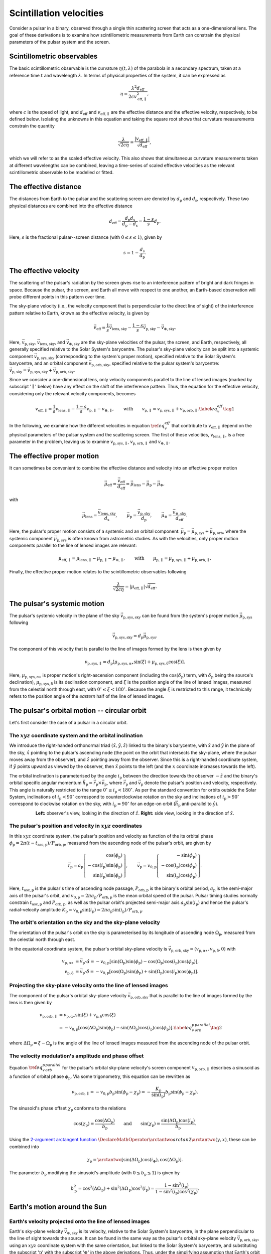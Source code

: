 ************************
Scintillation velocities
************************

Consider a pulsar in a binary, observed through a single thin scattering screen
that acts as a one-dimensional lens. The goal of these derivations is to
examine how scintillometric measurements from Earth can constrain the physical
parameters of the pulsar system and the screen.


Scintillometric observables
===========================

The basic scintillometric observable is the curvature
:math:`\eta( t, \lambda )` of the parabola in a secondary spectrum, taken at a
reference time :math:`t` and wavelength :math:`\lambda`. In terms of physical
properties of the system, it can be expressed as

.. math::

    \eta = \frac{ \lambda^2 d_\mathrm{eff} }{ 2 c v_\mathrm{eff,\parallel}^2 },

where :math:`c` is the speed of light, and :math:`d_\mathrm{eff}` and
:math:`v_\mathrm{eff,\parallel}` are the effective distance and the effective
velocity, respectively, to be defined below. Isolating the unknowns in this
equation and taking the square root shows that curvature measurements constrain
the quantity

.. math::

    \frac{ \lambda }{ \sqrt{ 2 c \eta } }
        = \frac{ \left| v_\mathrm{eff,\parallel} \right| }
               { \sqrt{ d_\mathrm{eff} } },

which we will refer to as the scaled effective velocity. This also shows that
simultaneous curvature measurements taken at different wavelengths can be
combined, leaving a time-series of scaled effective velocities as the relevant
scintillometric observable to be modelled or fitted.


The effective distance
======================

The distances from Earth to the pulsar and the scattering screen are denoted by
:math:`d_\mathrm{p}` and :math:`d_\mathrm{s}`, respectively. These two physical
distances are combined into the effective distance

.. math::

    d_\mathrm{eff} = \frac{ d_\mathrm{p} d_\mathrm{s} }
                          { d_\mathrm{p} - d_\mathrm{s} }
                   = \frac{ 1 - s }{ s } d_\mathrm{p}.

Here, :math:`s` is the fractional pulsar--screen distance
(with :math:`0 \leq s \leq 1`), given by

.. math::

    s = 1 - \frac{ d_\mathrm{s} }{ d_\mathrm{p} }.

.. plot::
    :context: reset

    from astropy import units as u
    import matplotlib.pyplot as plt
    from screens.visualization import make_sketch

    theta = [-4. ,0., 2.5] << u.mas

    plt.figure(figsize=(14., 4.))
    make_sketch(theta, beta=0.4, mu_eff=0.*u.mas/u.yr, distances=True)
    plt.show()


The effective velocity
======================

The scattering of the pulsar's radiation by the screen gives rise to an
interference pattern of bright and dark fringes in space. Because the pulsar,
the screen, and Earth all move with respect to one another, an Earth-based
observation will probe different points in this pattern over time.

.. TODO: [add figure showing interference pattern in observing plane]

The sky-plane velocity (i.e., the velocity component that is perpendicular
to the direct line of sight) of the interference pattern relative to Earth,
known as the effective velocity, is given by

.. math::

    \vec{v}_\mathrm{eff} = \frac{ 1 }{ s } \vec{v}_\mathrm{lens,sky}
        - \frac{ 1 - s }{ s } \vec{v}_\mathrm{p,sky}
        - \vec{v}_\mathrm{\oplus,sky}.

Here, :math:`\vec{v}_\mathrm{p,sky}`, :math:`\vec{v}_\mathrm{lens,sky}`, and
:math:`\vec{v}_\mathrm{\oplus,sky}` are the sky-plane velocities of the pulsar,
the screen, and Earth, respectively, all generally specified relative to the
Solar System's barycentre.
The pulsar's sky-plane velocity can be split into a systemic component
:math:`\vec{v}_\mathrm{p,sys,sky}` (corresponding to the system's proper
motion), specified relative to the Solar System's barycentre, and an orbital
component :math:`\vec{v}_\mathrm{p,orb,sky}`, specified relative to the
pulsar system's barycentre: :math:`\vec{v}_\mathrm{p,sky} =
\vec{v}_\mathrm{p,sys,sky} + \vec{v}_\mathrm{p,orb,sky}`.

.. TODO: [add figure explaining the 1/s, -(1-s)/s, and -1 factors]

Since we consider a one-dimensional lens, only velocity components parallel to
the line of lensed images (marked by subscript ':math:`\parallel`' below) have
any effect on the shift of the interference pattern. Thus, the equation for the
effective velocity, considering only the relevant velocity components, becomes

.. math::

    v_\mathrm{eff,\parallel} = \frac{ 1 }{ s } v_\mathrm{lens,\parallel}
        - \frac{ 1 - s }{ s } v_\mathrm{p,\parallel} - v_{\oplus,\parallel},
    \qquad \mathrm{with} \qquad
    v_\mathrm{p,\parallel} = v_\mathrm{p,sys,\parallel}
                           + v_\mathrm{p,orb,\parallel}.
    \label{eq_v_eff} \tag{1}

In the following, we examine how the different velocities in equation
:math:`\ref{eq_v_eff}` that contribute to :math:`v_\mathrm{eff,\parallel}`
depend on the physical parameters of the pulsar system and the scattering
screen. The first of these velocities, :math:`v_\mathrm{lens,\parallel}`,
is a free parameter in the problem, leaving us to examine
:math:`v_\mathrm{p,sys,\parallel}`, :math:`v_\mathrm{p,orb,\parallel}` and
:math:`v_{\oplus,\parallel}`.


The effective proper motion
===========================

It can sometimes be convenient to combine the effective distance and velocity
into an effective proper motion

.. math::

    \vec{\mu}_\mathrm{eff} = \frac{ \vec{v}_\mathrm{eff} }{ d_\mathrm{eff} }
        = \vec{\mu}_\mathrm{lens} - \vec{\mu}_\mathrm{p} - \vec{\mu}_\oplus,

with

.. math::

    \vec{\mu}_\mathrm{lens}
        = \frac{ \vec{v}_\mathrm{lens,sky} }{ d_\mathrm{s} },
    \qquad
    \vec{\mu}_\mathrm{p} = \frac{ \vec{v}_\mathrm{p,sky} }{ d_\mathrm{p} },
    \qquad
    \vec{\mu}_\oplus = \frac{ \vec{v}_\mathrm{\oplus,sky} }{ d_\mathrm{eff} }.

Here, the pulsar's proper motion consists of a systemic and an orbital
component: :math:`\vec{\mu}_\mathrm{p} = \vec{\mu}_\mathrm{p,sys} +
\vec{\mu}_\mathrm{p,orb}`, where the systemic component
:math:`\vec{\mu}_\mathrm{p,sys}` is often known from astrometric studies.
As with the velocities, only proper motion components parallel to the line of
lensed images are relevant:

.. math::

    \mu_\mathrm{eff,\parallel} = \mu_\mathrm{lens,\parallel}
        - \mu_\mathrm{p,\parallel} - \mu_{\oplus,\parallel},
    \qquad \mathrm{with} \qquad
    \mu_\mathrm{p,\parallel} = \mu_\mathrm{p,sys,\parallel}
                             + \mu_\mathrm{p,orb,\parallel}.

Finally, the effective proper motion relates to the scintillometric observables
following

.. math::

    \frac{ \lambda }{ \sqrt{ 2 c \eta } }
        = \left| \mu_\mathrm{eff,\parallel} \right| \sqrt{ d_\mathrm{eff} }.


The pulsar's systemic motion
============================

The pulsar's systemic velocity in the plane of the sky
:math:`\vec{v}_\mathrm{p,sys,sky}` can be found from the system's proper motion
:math:`\vec{\mu}_\mathrm{p,sys}` following

.. math::

    \vec{v}_\mathrm{p,sys,sky} = d_\mathrm{p} \vec{\mu}_\mathrm{p,sys}.

The component of this velocity that is parallel to the line of images formed by
the lens is then given by
    
.. math::

    v_\mathrm{p,sys,\parallel} = d_\mathrm{p}
        \left[ \mu_\mathrm{p,sys,\alpha\ast} \sin( \xi )
             + \mu_\mathrm{p,sys,\delta}     \cos( \xi )
        \right].

Here, :math:`\mu_\mathrm{p,sys,\alpha\ast}` is proper motion's right-ascension
component (including the :math:`\cos( \delta_\mathrm{p} )` term, with
:math:`\delta_\mathrm{p}` being the source's declination),
:math:`\mu_\mathrm{p,sys,\delta}` is its declination component, and :math:`\xi`
is the position angle of the line of lensed images, measured from the celestial
north through east, with :math:`0^\circ \leq \xi < 180^\circ`. Because the
angle :math:`\xi` is restricted to this range, it technically refers to the
position angle of the *eastern* half of the line of lensed images.

.. plot::
    :context: reset
    :nofigs:

    import numpy as np
    from astropy import units as u
    import matplotlib.pyplot as plt

    from angle_plot_lib import (
        blank_axes, coord_cross,
        label_angle, rot_lin, rot_vec, elpse, circl)

    # screen angle
    xi = 134.6 * u.deg

    # pulsar longitude of ascending node
    omega_p = 207. * u.deg

    # pulsar orbital inclination
    i_p = 137.56 * u.deg

    # pulsar system coordinates
    pm_ra_cosdec = 121.4385 * u.mas / u.year
    pm_dec = -71.4754 * u.mas / u.year

    # global plotting colors
    col_mu = 'black'
    col_screen = 'red'
    col_orbit = 'black'
    col_nodes = 'blue'
    col_angmom = 'green'
    col_domg = 'purple'
    col_earth = 'brown'

    # global figure dimensions
    fig_size = 3.

.. plot::
    :context: close-figs

    # sky plane with screen and proper motion vector

    fig = plt.figure(figsize=(fig_size, fig_size))
    ax = blank_axes(fig, box=False)

    coord_cross(ax, x=r'$\alpha$', y=r'$\delta$', flipx=True)
    label_angle(ax, th0=90.*u.deg, th1=xi + 90.*u.deg,
                th_name=r"$\xi$", rad=.25, color=col_screen, th1_arrow=True)
    rot_lin(ax, th=xi+90.*u.deg, name='screen', arrow="-", vh='center',
            color=col_screen)
    rot_vec(ax, th=np.arctan2(pm_dec, -pm_ra_cosdec).to(u.deg),
            name=r'$\vec{\mu}$', va='center', vh='right', arrow='-|>',
            color=col_mu)

    plt.show()


The pulsar's orbital motion -- circular orbit
=============================================

Let's first consider the case of a pulsar in a circular orbit.


The :math:`xyz` coordinate system and the orbital inclination
-------------------------------------------------------------

We introduce the right-handed orthonormal triad :math:`(\hat{x}, \hat{y},
\hat{z})` linked to the binary's barycentre, with :math:`\hat{x}` and
:math:`\hat{y}` in the plane of the sky, :math:`\hat{x}` pointing to the
pulsar's ascending node (the point on the orbit that intersects the sky-plane,
where the pulsar moves away from the observer), and :math:`\hat{z}` pointing
away from the observer. Since this is a right-handed coordinate system,
if :math:`\hat{y}` points upward as viewed by the observer, then
:math:`\hat{x}` points to the left (and the :math:`x` coordinate increases
towards the left).

The orbital inclination is parameterised by the angle :math:`i_\mathrm{p}`
between the direction towards the observer :math:`-\hat{z}` and the binary's
orbital specific angular momentum
:math:`\vec{h}_\mathrm{p} = \vec{r}_\mathrm{p} \times \vec{v}_\mathrm{p}`,
where :math:`\vec{r}_\mathrm{p}` and :math:`\vec{v}_\mathrm{p}` denote the
pulsar's position and velocity, respectively. This angle is naturally
restricted to the range :math:`0^\circ \le i_\mathrm{p} < 180^\circ`. As per
the standard convention for orbits outside the Solar System, inclinations of
:math:`i_\mathrm{p} < 90^\circ` correspond to counterclockwise rotation on the
sky and inclinations of :math:`i_\mathrm{p} > 90^\circ` correspond to clockwise
rotation on the sky, with :math:`i_\mathrm{p} = 90^\circ` for an edge-on orbit
(:math:`\vec{h}_\mathrm{p}` anti-parallel to :math:`\hat{y}`).

.. plot::
    :context: close-figs

    fig = plt.figure(figsize=(fig_size * 2.2, fig_size))

    # xy plane with orbit

    ax = blank_axes(fig, position=(0., 0., 1./2.2, 1.), box=False)

    coord_cross(ax, x=r'$x$', y=r'$y$', flipx=True)
    circl(ax, a0=0.6, incl=i_p, color=col_orbit)
    rot_lin(ax, th=180.*u.deg, s=0.75, name='', arrow="-|>", color=col_nodes)
    ax.text(0.99,
            0.98,
            'line of nodes',
            horizontalalignment='center',
            verticalalignment='top',
            color=col_nodes)
    ax.text(1.5,
            0.6,
            'pulsar\norbit',
            horizontalalignment='center',
            verticalalignment='top',
            color=col_orbit)
    ax.set_aspect('equal')

    # yz plane with orbit and inclination

    ax = blank_axes(fig, position=(1.-1./2.2, 0., 1./2.2, 1.), box=False)

    coord_cross(ax, x=r'$z$', y=r'$y$')
    rot_vec(ax, th=180.*u.deg + i_p, s=0.4, name=r'$\vec{h}_\mathrm{p}$',
            va='center', vh='left', arrow='-|>', color=col_angmom)
    rot_lin(ax, th=i_p + 90.*u.deg, s=0.6, name='pulsar\norbit', vh='center',
            arrow="-", color=col_orbit)
    label_angle(ax, th0=180.*u.deg, th1=180.*u.deg + i_p, 
                th_name=r"$i_\mathrm{p}$", rad=.2, color=col_angmom)
    ax.set_aspect('equal')

    plt.show()

.. container:: align-center

    **Left:** observer's view, looking in the direction of :math:`\hat{z}`.
    **Right:** side view, looking in the direction of :math:`\hat{x}`.


The pulsar's position and velocity in :math:`xyz` coordinates
-------------------------------------------------------------

In this :math:`xyz` coordinate system,
the pulsar's position and velocity as function of the its orbital phase
:math:`\phi_\mathrm{p} = 2 \pi ( t - t_\mathrm{asc,p} ) / P_\mathrm{orb,p}`,
measured from the ascending node of the pulsar's orbit, are given by

.. math::

    \vec{r}_\mathrm{p} = a_\mathrm{p}
        \left[
            \begin{array}{r}
                                     \cos( \phi_\mathrm{p} ) \\
              - \cos( i_\mathrm{p} ) \sin( \phi_\mathrm{p} ) \\
                \sin( i_\mathrm{p} ) \sin( \phi_\mathrm{p} )
            \end{array}
        \right],
    \qquad
    \vec{v}_\mathrm{p} = v_\mathrm{0,p}
        \left[
            \begin{array}{r}
                                    - \sin( \phi_\mathrm{p} ) \\
               - \cos( i_\mathrm{p} ) \cos( \phi_\mathrm{p} ) \\
                 \sin( i_\mathrm{p} ) \cos( \phi_\mathrm{p} )
            \end{array}
        \right].

Here, :math:`t_\mathrm{asc,p}` is the pulsar's time of ascending node passage,
:math:`P_\mathrm{orb,p}` is the binary's orbital period,
:math:`a_\mathrm{p}` is the semi-major axis of the pulsar's orbit, and
:math:`v_\mathrm{0,p} = 2 \pi a_\mathrm{p} / P_\mathrm{orb,p}` is the
mean orbital speed of the pulsar. Pulsar timing studies normally constrain
:math:`t_\mathrm{asc,p}` and :math:`P_\mathrm{orb,p}`, as well as the pulsar
orbit's projected semi-major axis :math:`a_\mathrm{p} \sin( i_\mathrm{p} )`
and hence the pulsar's radial-velocity amplitude :math:`K_\mathrm{p}
= v_\mathrm{0,p} \sin( i_\mathrm{p} ) = 2 \pi a_\mathrm{p} \sin( i_\mathrm{p} )
/ P_\mathrm{orb,p}`.


The orbit's orientation on the sky and the sky-plane velocity
-------------------------------------------------------------

The orientation of the pulsar's orbit on the sky is parameterised by its
longitude of ascending node :math:`\Omega_\mathrm{p}`, measured from the
celestial north through east.

.. plot::
    :context: close-figs

    # sky plane with orbit

    fig = plt.figure(figsize=(fig_size, fig_size))
    ax = blank_axes(fig, box=False)

    coord_cross(ax, x=r'$\alpha$', y=r'$\delta$', flipx=True)
    circl(ax, a0=0.6, omg=omega_p+90.*u.deg, incl=i_p, color=col_orbit)
    ax.text(1.5,
            1.5,
            'pulsar\norbit',
            horizontalalignment='center',
            verticalalignment='top',
            color=col_orbit)
    label_angle(ax, th0=90.*u.deg, th1=omega_p+90.*u.deg, rad=.12,
                th1_arrow=True,
                th_name=r"$\Omega_\mathrm{p}$", color=col_nodes)
    rot_lin(ax, th=omega_p+90.*u.deg, name='line of nodes', vh='center',
            arrow="-|>", color=col_nodes)
    
    plt.show()

In the equatorial coordinate system, the pulsar's orbital sky-plane velocity is
:math:`\vec{v}_\mathrm{p,orb,sky} = (v_\mathrm{p,\alpha\ast},
v_\mathrm{p,\delta}, 0)` with

.. math::

    v_\mathrm{p,\alpha\ast} &= \vec{v}_\mathrm{p} \cdot \hat{\alpha}
        = - v_\mathrm{0,p}
            \left[ \sin( \Omega_\mathrm{p} ) \sin( \phi_\mathrm{p} )
                 - \cos( \Omega_\mathrm{p} ) \cos( i_\mathrm{p} )
                    \cos( \phi_\mathrm{p} )
            \right], \\
    v_\mathrm{p,\delta} &= \vec{v}_\mathrm{p} \cdot \hat{\delta}
        = - v_\mathrm{0,p}
            \left[ \cos( \Omega_\mathrm{p} ) \sin( \phi_\mathrm{p} )
                 + \sin( \Omega_\mathrm{p} ) \cos( i_\mathrm{p} )
                    \cos( \phi_\mathrm{p} )
            \right].


Projecting the sky-plane velocity onto the line of lensed images
----------------------------------------------------------------

The component of the pulsar's orbital sky-plane velocity
:math:`\vec{v}_\mathrm{p,orb,sky}` that is parallel to the line of images
formed by the lens is then given by
    
.. math::

    \begin{align}
    v_\mathrm{p,orb,\parallel}
        &= v_\mathrm{p,\alpha\ast} \sin( \xi )
         + v_\mathrm{p,\delta}     \cos( \xi ) \\
        &= - v_\mathrm{0,p}
            \left[ \cos( \Delta\Omega_\mathrm{p} ) \sin( \phi_\mathrm{p} )
                 - \sin( \Delta\Omega_\mathrm{p} ) \cos( i_\mathrm{p} )
                     \cos( \phi_\mathrm{p} )
            \right].
        \label{eq_v_p_orb_parallel} \tag{2}
    \end{align}

where :math:`\Delta\Omega_\mathrm{p} = \xi - \Omega_\mathrm{p}` is the angle of
the line of lensed images measured from the ascending node of the pulsar orbit.

.. plot::
    :context: close-figs

    # sky plane with delta_omega_p

    fig = plt.figure(figsize=(fig_size, fig_size))
    ax = blank_axes(fig, box=False)

    coord_cross(ax, x=r'$\alpha$', y=r'$\delta$', flipx=True)
    label_angle(ax, th0=90.*u.deg, th1=xi+90.*u.deg, rad=.15, th1_arrow=True,
                th_name=r"$\xi$", color=col_screen)
    label_angle(ax, th0=90.*u.deg, th1=omega_p+90.*u.deg, rad=.33,
                th1_arrow=True,
                th_name=r"$\Omega_\mathrm{p}$", color=col_nodes)
    label_angle(ax, th0=xi+90.*u.deg, th1=omega_p+90.*u.deg, rad=.51,
                th0_arrow=True, other_direction=True,
                th_name=r"$\Delta\Omega_\mathrm{p}$", color=col_domg)
    rot_lin(ax, th=xi+90.*u.deg, name='screen', vh='center',
            arrow="-", color=col_screen)
    rot_lin(ax, th=omega_p+90.*u.deg, name='line of nodes', vh='center',
            arrow="-|>", color=col_nodes)
    
    plt.show()


The velocity modulation's amplitude and phase offset
----------------------------------------------------

Equation :math:`\ref{eq_v_p_orb_parallel}` for the pulsar's orbital sky-plane
velocity's screen component :math:`v_\mathrm{p,orb,\parallel}` describes a
sinusoid as a function of orbital phase :math:`\phi_\mathrm{p}`. Via some
trigonometry, this equation can be rewritten as

.. math::

    v_\mathrm{p,orb,\parallel}
      = - v_\mathrm{0,p} b_\mathrm{p} \sin( \phi_\mathrm{p} - \chi_\mathrm{p} )
      = - \frac{ K_\mathrm{p} }{ \sin( i_\mathrm{p} ) } b_\mathrm{p}
            \sin( \phi_\mathrm{p} - \chi_\mathrm{p} ).

The sinusoid's phase offset :math:`\chi_\mathrm{p}` conforms to the relations

.. math::

    \cos( \chi_\mathrm{p} )
        = \frac { \cos( \Delta\Omega_\mathrm{p} ) }{ b_\mathrm{p} }
    \qquad \mathrm{and} \qquad
    \sin( \chi_\mathrm{p} )
        = \frac{ \sin( \Delta\Omega_\mathrm{p} ) \cos( i_\mathrm{p} ) }
               { b_\mathrm{p} }.

Using the `2-argument arctangent function
<https://en.wikipedia.org/wiki/Atan2>`_
:math:`\DeclareMathOperator{\arctantwo}{arctan2} \arctantwo(y, x)`,
these can be combined into

.. math::

    \chi_\mathrm{p} = \arctantwo \left[
                            \sin( \Delta\Omega_\mathrm{p} ) \cos( i_\oplus ),
                            \cos( \Delta\Omega_\mathrm{p} ) \right].

The parameter :math:`b_\mathrm{p}` modifying the sinusoid's amplitude
(with :math:`0 \leq b_\mathrm{p} \leq 1`) is given by

.. math::

    b_\mathrm{p}^2
        = \cos^2( \Delta\Omega_\mathrm{p} )
        + \sin^2( \Delta\Omega_\mathrm{p} ) \cos^2( i_\mathrm{p} )
        = \frac{ 1 - \sin^2( i_\mathrm{p} ) }
               { 1 - \sin^2( i_\mathrm{p} ) \cos^2( \chi_\mathrm{p} ) }.


Earth's motion around the Sun
=============================


Earth's velocity projected onto the line of lensed images
---------------------------------------------------------

Earth's sky-plane velocity :math:`\vec{v}_\mathrm{\oplus,sky}` is its velocity,
relative to the Solar System's barycentre, in the plane perpendicular to the
line of sight towards the source. It can be found in the same way as the
pulsar's orbital sky-plane velocity :math:`\vec{v}_\mathrm{p,orb,sky}`, using
an :math:`xyz` coordinate system with the same orientation, but linked to the
Solar System's barycentre, and substituting the subscript ':math:`\mathrm{p}`'
with the subscript ':math:`\oplus`' in the above derivations. Thus, under the
simplifying assumption that Earth's orbit around the Solar System's barycentre
is circular, the component of Earth's sky-plane velocity along the line of
lensed images is given by

.. math::

    v_{\oplus,\parallel} = - v_{0,\oplus} b_\oplus
        \sin( \phi_\oplus - \chi_\oplus ),

with

.. math::

    v_{0,\oplus} = \frac{ 2 \pi a_\oplus }{ P_\mathrm{orb,\oplus} },
    \qquad
    b_\oplus^2 = \frac{ 1 - \sin^2( i_\oplus ) }
                      { 1 - \sin^2( i_\oplus ) \cos^2( \chi_\oplus ) },
    \qquad
    \phi_\oplus = 2 \pi \frac{ t - t_\mathrm{asc,\oplus} }
                             { P_\mathrm{orb,\oplus} },
    
.. math::

    \chi_\oplus = \arctantwo \left[
                        \sin( \Delta\Omega_\oplus ) \cos( i_\oplus ),
                        \cos( \Delta\Omega_\oplus ) \right],
    \qquad
    \Delta\Omega_\oplus = \xi - \Omega_\oplus.


Earth's orbital orientation
---------------------------

In contrast to the pulsar, all of Earth's orbital parameters
(:math:`P_\mathrm{orb,\oplus}`, :math:`a_\oplus`, :math:`i_\oplus`,
:math:`\Omega_\oplus`, :math:`t_\mathrm{asc,\oplus}`) are known. The
orientation of Earth's orbit with respect to the line of sight,
parameterised by :math:`i_\oplus` and :math:`\Omega_\oplus`,
can be derived from the pulsar system's ecliptic coordinates
:math:`(\lambda_\mathrm{p}, \beta_\mathrm{p})`.

.. plot::
    :context: close-figs
    
    from astropy.coordinates import SkyCoord

    psr_coord = SkyCoord('04h37m15.99744s -47d15m09.7170s')
    psr_coord_eclip = psr_coord.barycentricmeanecliptic

    beta_p = psr_coord_eclip.lat
    lambda_p = psr_coord_eclip.lon

    ascnod_eclip_lon = psr_coord_eclip.lon - 90.*u.deg
    ascnod_eclip = SkyCoord(lon=ascnod_eclip_lon, lat=0.*u.deg,
                            frame='barycentricmeanecliptic')
    ascnod_equat = SkyCoord(ascnod_eclip).icrs

    i_e = psr_coord_eclip.lat + 90.*u.deg
    omega_e = psr_coord.position_angle(ascnod_equat)

.. plot::
    :context: close-figs

    fig = plt.figure(figsize=(fig_size * 2.7, fig_size))

    # ecliptic plane with orbit

    ax = blank_axes(fig, position=(0., 0., 1.5/2.7, 1.), box=False)
    circl(ax, a0=0.6, incl=0., color=col_orbit)
    ax.text(0.96,
            1.59,
            " Earth's\norbit",
            horizontalalignment='center',
            verticalalignment='center',
            color=col_orbit)
    rot_lin(ax, th=lambda_p, s=0.9, name='$z$ projected onto\necliptic plane',
            va='bottom', vh='left', arrow="-|>", ls=':', color='black')
    rot_lin(ax, th=270.*u.deg+lambda_p, s=0.9, name='$x$',
            va='center', vh='left', arrow="-|>", color='black')
    rot_vec(ax, th=0.*u.deg, s=1., name='March\nequinox',
            va='center', vh='left', arrow="-|>", color='black')
    label_angle(ax, th0=0.*u.deg, th1=lambda_p, rad=.4, th1_arrow=True,
                th_name=r" $\lambda_\mathrm{p}$", color='black', va='baseline')
    rot_vec(ax, th=270.*u.deg+lambda_p, s=0.63, name=' ascending node',
            va='baseline', vh='left', arrow='-|>', color=col_nodes)
    label_angle(ax, th0=0.*u.deg, th1=270.*u.deg+lambda_p, rad=.15,
                th1_arrow=True,
                th_name=r"$\lambda_\mathrm{asc,\!\!\!\oplus}$ ",
                color=col_nodes, va='top')
    plt.plot(1.-0.6, 1., 'o', color=col_earth, markerfacecolor='w')
    plt.plot(1.-0.6, 1., '+', color=col_earth)
    ax.text(0.2,
            1.,
            "Earth\nat $t_\mathrm{eqx}$",
            horizontalalignment='center',
            verticalalignment='center',
            color=col_earth)
    ax.set_aspect('equal')

    # inside ecliptic plane with orbit and inclinations

    ax = blank_axes(fig, position=(1.-1./2.7, 0., 1./2.7, 1.), box=False)
    rot_lin(ax, th=180.*u.deg-beta_p, s=0.9, name='$z$ ',
            vh='center', arrow="-|>", color='black')
    rot_lin(ax, th=270.*u.deg-beta_p, s=0.9, name='$y$',
            va='center', vh='left', arrow="-|>", color='black')
    rot_lin(ax, th=180.*u.deg-0.*u.deg, s=1., name='ecliptic\nplane',
            va='center', arrow="-", color=col_orbit)
    label_angle(ax, th0=180.*u.deg, th1=180.*u.deg-beta_p, rad=.4,
                th1_arrow=True,
                th_name=r"$\beta_\mathrm{p}$", color='black')
    rot_vec(ax, th=90.*u.deg, s=0.8, name=r'  $\vec{h}_{\!\!\oplus}$',
            vh='center', arrow='-|>', color=col_angmom)
    label_angle(ax, th1=90.*u.deg, th0=-beta_p, rad=.5,
                th_name=r" $i_{\!\!\oplus}$", vh='center', color=col_angmom)
    ax.set_aspect('equal')
    
    plt.show()

.. container:: align-center
    
    **Left:** top-down view, looking in the direction of
    :math:`-\vec{h}_\oplus`.
    **Right:** side view, looking in the direction of :math:`\hat{x}`.

The inclination of Earth's orbital plane with respect to the line of sight
:math:`i_\oplus` is defined in the same way as the pulsar's orbital
inclination: it is the angle between the :math:`-\hat{z}` axis (pointing from
the Solar System's barycentre to the direction opposite of the pulsar) and
the Earth's orbital specific angular momentum vector :math:`\vec{h}_\oplus`.
It is given by

.. math::
    
    i_\oplus = \beta_\mathrm{p} + 90^\circ.

The restriction on the pulsar's ecliptic latitude :math:`-90^\circ \le
\beta_\mathrm{p} \le 90^\circ` leads to the expected range of allowed
inclinations :math:`0^\circ \le i_\oplus \le 180^\circ`. The convention for the
sense of rotation is also the same: :math:`i_\oplus < 90^\circ` for
counterclockwise rotation when viewing in the :math:`\hat{z}` direction and
:math:`i_\oplus > 90^\circ` for clockwise rotation.

Earth's ascending node with respect to the line of sight is the point on the
orbit where Earth passes through the observing plane in the direction of the
pulsar. In this context, the longitude of ascending node :math:`\Omega_\oplus`
is equivalent to the position angle of Earth's ascending node with respect to
the coordinates of the pulsar system:

.. math::

    \Omega_\oplus = \mathcal{P}( X_\mathrm{p}, X_\mathrm{asc,\oplus} ).

Here, :math:`\mathcal{P}( X_1, X_2 )` yields the position angle (east of north)
from position :math:`X_1` to position :math:`X_2` (for details on this
computation, see, e.g., the `Wikipedia article on position angle
<https://en.wikipedia.org/wiki/Position_angle>`_), :math:`X_\mathrm{p} =
(\alpha_\mathrm{p}, \delta_\mathrm{p})` denotes the equatorial coordinates of
the pulsar system, and :math:`X_\mathrm{asc,\oplus} =
(\alpha_\mathrm{asc,\oplus}, \delta_\mathrm{asc,\oplus})` is the equatorial
coordinates of Earth's ascending node. The latter can be found from its
ecliptic coordinates :math:`(\lambda_\mathrm{asc,\oplus},
\beta_\mathrm{asc,\oplus}) = (\lambda_\mathrm{p} - 90^\circ, 0)`.

.. TODO: [maybe include figure here showing Omega_earth]

Finally, under the simplifying assumption that Earth's orbit is circular,
the time of Earth's passage through the ascending node is given by

.. math::
    
    t_\mathrm{asc,\oplus} = t_\mathrm{eqx} + P_\mathrm{orb,\oplus}
        \frac{ \lambda_\mathrm{p} + 90^\circ }{ 360^\circ },

where :math:`t_\mathrm{eqx}` is the time of the March equinox.


Combining the lens, pulsar, and Earth terms
===========================================

Combining the different terms in equation :math:`\ref{eq_v_eff}` contributing
to :math:`v_\mathrm{eff,\parallel}` gives

.. math::

    v_\mathrm{eff,\parallel} =
        \underbrace{
            \frac{ 1 }{ s } v_\mathrm{lens,\parallel}
        }_\textrm{lens motion}
      - \underbrace{
            \frac{ 1 - s }{ s } d_\mathrm{p}
                \left[ \mu_\mathrm{p,sys,\alpha\ast} \sin( \xi )
                     + \mu_\mathrm{p,sys,\delta}     \cos( \xi )
                \right]
        }_\textrm{pulsar's systemic motion}
      + \underbrace{
            \frac{ 1 - s }{ s } v_\mathrm{0,p} b_\mathrm{p}
                \sin( \phi_\mathrm{p} - \chi_\mathrm{p} )
        }_\textrm{pulsar's orbital motion}
      + \underbrace{ \vphantom{ \frac{ 1 }{ s } }
            v_{0,\oplus} b_\oplus \sin( \phi_\oplus - \chi_\oplus )
        }_\textrm{Earth's orbital motion}.

Filling in the terms for effective proper motion gives

.. math::

    \mu_\mathrm{eff,\parallel} =
        \underbrace{ \vphantom{ \frac{ v_\mathrm{0,p} }{ d_\mathrm{p} } }
            \frac{ v_\mathrm{lens,\parallel} }{ d_\mathrm{s} }
        }_\textrm{lens motion}
      - \underbrace{ \vphantom{ \frac{ v_\mathrm{0,p} }{ d_\mathrm{p} } }
            \left[ \mu_\mathrm{p,sys,\alpha\ast} \sin( \xi )
                 + \mu_\mathrm{p,sys,\delta}     \cos( \xi )
            \right]
        }_\textrm{pulsar's systemic motion}
      + \underbrace{
            \frac{ v_\mathrm{0,p} }{ d_\mathrm{p} } b_\mathrm{p}
                \sin( \phi_\mathrm{p} - \chi_\mathrm{p} )
        }_\textrm{pulsar's orbital motion}
      + \underbrace{ \vphantom{ \frac{ v_\mathrm{0,p} }{ d_\mathrm{p} } }
            \frac{ v_{0,\oplus} }{ d_\mathrm{eff} } b_\oplus
                \sin( \phi_\oplus - \chi_\oplus )
        }_\textrm{Earth's orbital motion}.  

This shows that the scaled effective velocity can be written as the normed sum
of two sinusoids and a constant offset:

.. math::

    \frac{ \left| v_\mathrm{eff,\parallel} \right| }{ \sqrt{ d_\mathrm{eff} } }
      = \left| \mu_\mathrm{eff,\parallel} \right| \sqrt{ d_\mathrm{eff} }
      = \left| A_\oplus     \sin( \phi_\oplus     - \chi_\oplus     )
             + A_\mathrm{p} \sin( \phi_\mathrm{p} - \chi_\mathrm{p} ) + C
        \right|,

with

.. math::

    A_\oplus &= \frac{ v_{0,\oplus} }{ \sqrt{ d_\mathrm{eff} } } b_\oplus
              = \frac{ 1 }{ \sqrt{ d_\mathrm{eff} } }
                \frac{ 2 \pi a_\oplus }{ P_\mathrm{orb,\oplus} } b_\oplus,
    \\[1em]
    A_\mathrm{p} &= \frac{ 1 - s }{ s }
                    \frac{ v_\mathrm{0,p} }{ \sqrt{ d_\mathrm{eff} } }
                    b_\mathrm{p}
                  = \frac{ \sqrt{ d_\mathrm{eff} } }{ d_\mathrm{p} }
                    \frac{ K_\mathrm{p} }{ \sin( i_\mathrm{p} ) }
                    b_\mathrm{p},
    \\[1em]
    C &= \frac{ 1 }{ s }
            \frac{ v_\mathrm{lens,\parallel} }{ \sqrt{ d_\mathrm{eff} } }
       - \frac{ 1 - s }{ s }
            \frac{ v_\mathrm{p,sys,\parallel} }{ \sqrt{ d_\mathrm{eff} } }
       = \frac{ 1 }{ s }
            \frac{ v_\mathrm{lens,\parallel} }{ \sqrt{ d_\mathrm{eff} } }
       - \sqrt{ d_\mathrm{eff} }
            \left[ \mu_\mathrm{p,sys,\alpha\ast} \sin( \xi )
                 + \mu_\mathrm{p,sys,\delta} \cos( \xi )
            \right].
